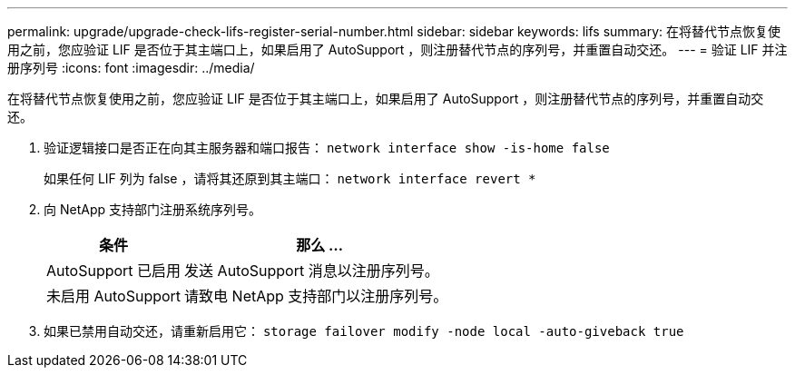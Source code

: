 ---
permalink: upgrade/upgrade-check-lifs-register-serial-number.html 
sidebar: sidebar 
keywords: lifs 
summary: 在将替代节点恢复使用之前，您应验证 LIF 是否位于其主端口上，如果启用了 AutoSupport ，则注册替代节点的序列号，并重置自动交还。 
---
= 验证 LIF 并注册序列号
:icons: font
:imagesdir: ../media/


[role="lead"]
在将替代节点恢复使用之前，您应验证 LIF 是否位于其主端口上，如果启用了 AutoSupport ，则注册替代节点的序列号，并重置自动交还。

. 验证逻辑接口是否正在向其主服务器和端口报告： `network interface show -is-home false`
+
如果任何 LIF 列为 false ，请将其还原到其主端口： `network interface revert *`

. 向 NetApp 支持部门注册系统序列号。
+
[cols="1,2"]
|===
| 条件 | 那么 ... 


 a| 
AutoSupport 已启用
 a| 
发送 AutoSupport 消息以注册序列号。



 a| 
未启用 AutoSupport
 a| 
请致电 NetApp 支持部门以注册序列号。

|===
. 如果已禁用自动交还，请重新启用它： `storage failover modify -node local -auto-giveback true`

